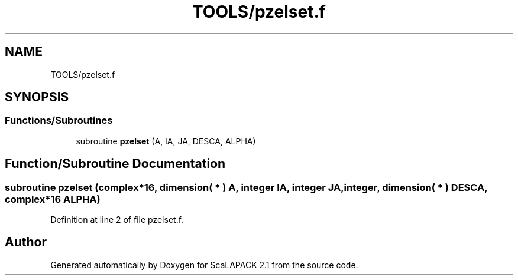 .TH "TOOLS/pzelset.f" 3 "Sat Nov 16 2019" "Version 2.1" "ScaLAPACK 2.1" \" -*- nroff -*-
.ad l
.nh
.SH NAME
TOOLS/pzelset.f
.SH SYNOPSIS
.br
.PP
.SS "Functions/Subroutines"

.in +1c
.ti -1c
.RI "subroutine \fBpzelset\fP (A, IA, JA, DESCA, ALPHA)"
.br
.in -1c
.SH "Function/Subroutine Documentation"
.PP 
.SS "subroutine pzelset (\fBcomplex\fP*16, dimension( * ) A, integer IA, integer JA, integer, dimension( * ) DESCA, \fBcomplex\fP*16 ALPHA)"

.PP
Definition at line 2 of file pzelset\&.f\&.
.SH "Author"
.PP 
Generated automatically by Doxygen for ScaLAPACK 2\&.1 from the source code\&.

